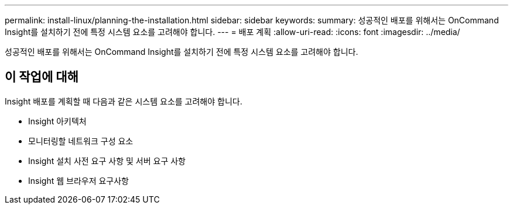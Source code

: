 ---
permalink: install-linux/planning-the-installation.html 
sidebar: sidebar 
keywords:  
summary: 성공적인 배포를 위해서는 OnCommand Insight를 설치하기 전에 특정 시스템 요소를 고려해야 합니다. 
---
= 배포 계획
:allow-uri-read: 
:icons: font
:imagesdir: ../media/


[role="lead"]
성공적인 배포를 위해서는 OnCommand Insight를 설치하기 전에 특정 시스템 요소를 고려해야 합니다.



== 이 작업에 대해

Insight 배포를 계획할 때 다음과 같은 시스템 요소를 고려해야 합니다.

* Insight 아키텍처
* 모니터링할 네트워크 구성 요소
* Insight 설치 사전 요구 사항 및 서버 요구 사항
* Insight 웹 브라우저 요구사항

